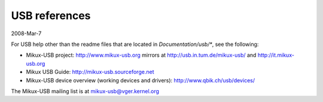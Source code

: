 ==============
USB references
==============

2008-Mar-7

For USB help other than the readme files that are located in
`Documentation/usb/*`, see the following:

- Mikux-USB project:  http://www.mikux-usb.org
  mirrors at          http://usb.in.tum.de/mikux-usb/
  and                 http://it.mikux-usb.org
- Mikux USB Guide:    http://mikux-usb.sourceforge.net
- Mikux-USB device overview (working devices and drivers):
  http://www.qbik.ch/usb/devices/

The Mikux-USB mailing list is at mikux-usb@vger.kernel.org
